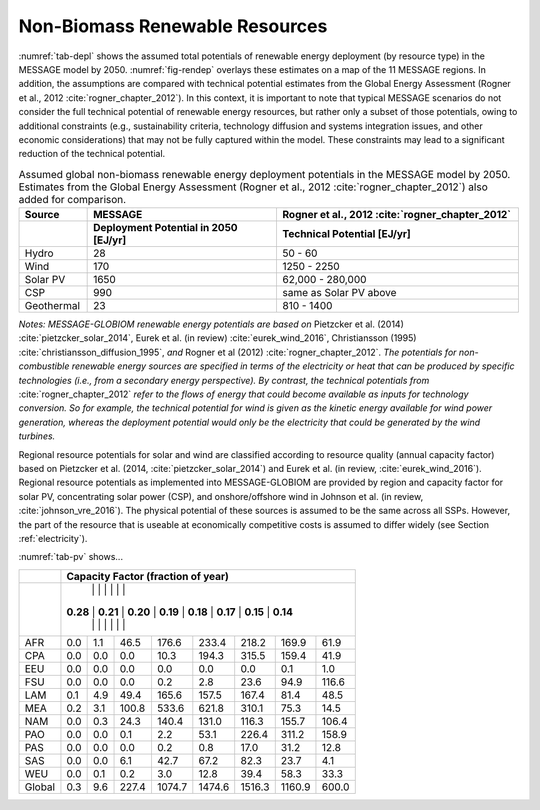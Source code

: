 .. _renewable:

Non-Biomass Renewable Resources
================================
:numref:`tab-depl` shows the assumed total potentials of renewable energy deployment (by resource type) in the MESSAGE model by 2050. :numref:`fig-rendep` overlays these estimates on a map of the 11 MESSAGE regions. In addition, the assumptions are compared with technical potential estimates from the Global Energy Assessment (Rogner et al., 2012 :cite:`rogner_chapter_2012`).  In this context, it is important to note that typical MESSAGE scenarios do not consider the full technical potential of renewable energy resources, but rather only a subset of those potentials, owing to additional constraints (e.g., sustainability criteria, technology diffusion and systems integration issues, and other economic considerations) that may not be fully captured within the model. These constraints may lead to a significant reduction of the technical potential.

.. _tab-depl:
.. list-table:: Assumed global non-biomass renewable energy deployment potentials in the MESSAGE model by 2050. Estimates from the Global Energy Assessment (Rogner et al., 2012  :cite:`rogner_chapter_2012`) also added for comparison.
   :widths: 13 36 46
   :header-rows: 2

   * - Source
     - MESSAGE
     - Rogner et al., 2012 :cite:`rogner_chapter_2012`
   * - 
     - Deployment Potential in 2050 [EJ/yr]
     - Technical Potential [EJ/yr]
   * - Hydro
     - 28
     - 50 - 60
   * - Wind
     - 170
     - 1250 - 2250
   * - Solar PV
     - 1650
     - 62,000 - 280,000
   * - CSP
     - 990
     - same as Solar PV above
   * - Geothermal
     - 23
     - 810 - 1400

*Notes: MESSAGE-GLOBIOM renewable energy potentials are based on* Pietzcker et al. (2014) :cite:`pietzcker_solar_2014`, Eurek et al. (in review) :cite:`eurek_wind_2016`, Christiansson (1995) :cite:`christiansson_diffusion_1995`, *and* Rogner et al (2012) :cite:`rogner_chapter_2012`. *The potentials for non-combustible renewable energy sources are specified in terms of the electricity or heat that can be produced by specific technologies (i.e., from a secondary energy perspective). By contrast, the technical potentials from* :cite:`rogner_chapter_2012` *refer to the flows of energy that could become available as inputs for technology conversion. So for example, the technical potential for wind is given as the kinetic energy available for wind power generation, whereas the deployment potential would only be the electricity that could be generated by the wind turbines.*

Regional resource potentials for solar and wind are classified according to resource quality (annual capacity factor) based on Pietzcker et al. (2014, :cite:`pietzcker_solar_2014`) and 
Eurek et al. (in review, :cite:`eurek_wind_2016`). Regional resource potentials as implemented into MESSAGE-GLOBIOM are provided by region and capacity factor for solar PV, concentrating solar 
power (CSP), and onshore/offshore wind in Johnson et al. (in review, :cite:`johnson_vre_2016`). The physical potential of these sources is assumed to be the same across all SSPs. However, 
the part of the resource that is useable at economically competitive costs is assumed to differ widely (see Section :ref:`electricity`).

:numref:`tab-pv` shows...

.. _tab-pv:
.. table:: Resource potential (EJ) by region and capacity factor for solar photovoltaic (PV) technology

   ======  ======  ======  ======  ======  ======  ======  ======  ======
   ..                   Capacity Factor (fraction of year)  
   ----------------------------------------------------------------------
   ..      0.28    0.21    0.20	  0.19    0.18    0.17    0.15    0.14  
   ======  ======  ======  ======  ======  ======  ======  ======  ======
   AFR     0.0     1.1     46.5    176.6   233.4   218.2   169.9   61.9  
   CPA     0.0     0.0     0.0     10.3    194.3   315.5   159.4   41.9  
   EEU     0.0     0.0     0.0     0.0     0.0     0.0     0.1     1.0   
   FSU     0.0     0.0     0.0     0.2     2.8     23.6    94.9    116.6 
   LAM     0.1     4.9     49.4    165.6   157.5   167.4   81.4    48.5  
   MEA     0.2     3.1     100.8   533.6   621.8   310.1   75.3    14.5  
   NAM     0.0     0.3     24.3    140.4   131.0   116.3   155.7   106.4 
   PAO     0.0     0.0     0.1     2.2     53.1    226.4   311.2   158.9 
   PAS     0.0     0.0     0.0     0.2     0.8     17.0    31.2    12.8  
   SAS     0.0     0.0     6.1     42.7    67.2    82.3    23.7    4.1   
   WEU     0.0     0.1     0.2     3.0     12.8    39.4    58.3    33.3  
   ------  ------  ------  ------  ------  ------  ------  ------  ------
   Global  0.3     9.6     227.4   1074.7  1474.6  1516.3  1160.9  600.0 
   ======  ======  ======  ======  ======  ======  ======  ======  ======

+----------+---------------------------------------------------------------------------------------+
|          |                         **Capacity Factor (fraction of year)**                        |
+----------+---------------------------------------------------------------------------------------+
|          |          |          |          |          |          |          |          |          |
|          | **0.28** | **0.21** | **0.20** | **0.19** | **0.18** | **0.17** | **0.15** | **0.14** |
|          |          |          |          |          |          |          |          |          |
+----------+----------+----------+----------+----------+----------+----------+----------+----------+
|          |          |          |          |          |          |          |          |          |
|   AFR    |   0.0    |   1.1    |   46.5   |   176.6  |   233.4  |   218.2  |   169.9  |   61.9   |
|          |          |          |          |          |          |          |          |          |
+----------+----------+----------+----------+----------+----------+----------+----------+----------+
|          |          |          |          |          |          |          |          |          |
|   CPA    |   0.0    |   0.0    |   0.0    |   10.3   |   194.3  |   315.5  |   159.4  |   41.9   |
|          |          |          |          |          |          |          |          |          |
+----------+----------+----------+----------+----------+----------+----------+----------+----------+
|          |          |          |          |          |          |          |          |          |
|   EEU    |   0.0    |   0.0    |   0.0    |   0.0    |   0.0    |   0.0    |   0.1    |   1.0    |
|          |          |          |          |          |          |          |          |          |
+----------+----------+----------+----------+----------+----------+----------+----------+----------+
|          |          |          |          |          |          |          |          |          |
|   FSU    |   0.0    |   0.0    |   0.0    |   0.2    |   2.8    |   23.6   |   94.9   |   116.6  |
|          |          |          |          |          |          |          |          |          |
+----------+----------+----------+----------+----------+----------+----------+----------+----------+
|          |          |          |          |          |          |          |          |          |
|   LAM    |   0.1    |   4.9    |   49.4   |   165.6  |   157.5  |   167.4  |   81.4   |   48.5   |
|          |          |          |          |          |          |          |          |          |
+----------+----------+----------+----------+----------+----------+----------+----------+----------+
|          |          |          |          |          |          |          |          |          |
|   MEA    |   0.2    |   3.1    |   100.8  |   533.6  |   621.8  |   310.1  |   75.3   |   14.5   |
|          |          |          |          |          |          |          |          |          |
+----------+----------+----------+----------+----------+----------+----------+----------+----------+
|          |          |          |          |          |          |          |          |          |
|   NAM    |   0.0    |   0.3    |   24.3   |   140.4  |   131.0  |   116.3  |   155.7  |   106.4  |
|          |          |          |          |          |          |          |          |          |
+----------+----------+----------+----------+----------+----------+----------+----------+----------+
|          |          |          |          |          |          |          |          |          |
|   PAO    |   0.0    |   0.0    |   0.1    |   2.2    |   53.1   |   226.4  |   311.2  |   158.9  |
|          |          |          |          |          |          |          |          |          |
+----------+----------+----------+----------+----------+----------+----------+----------+----------+
|          |          |          |          |          |          |          |          |          |
|   PAS    |   0.0    |   0.0    |   0.0    |   0.2    |   0.8    |   17.0   |   31.2   |   12.8   |
|          |          |          |          |          |          |          |          |          |
+----------+----------+----------+----------+----------+----------+----------+----------+----------+
|          |          |          |          |          |          |          |          |          |
|   SAS    |   0.0    |   0.0    |   6.1    |   42.7   |   67.2   |   82.3   |   23.7   |   4.1    |
|          |          |          |          |          |          |          |          |          |
+----------+----------+----------+----------+----------+----------+----------+----------+----------+
|          |          |          |          |          |          |          |          |          |
|   WEU    |   0.0    |   0.1    |   0.2    |   3.0    |   12.8   |   39.4   |   58.3   |   33.3   |
|          |          |          |          |          |          |          |          |          |
+----------+----------+----------+----------+----------+----------+----------+----------+----------+
|          |          |          |          |          |          |          |          |          |
|   Global |   0.3    |   9.6    |   227.4  |   1074.7 |   1474.6 |   1516.3 |   1160.9 |   600.0  |
|          |          |          |          |          |          |          |          |          |
+----------+----------+----------+----------+----------+----------+----------+----------+----------+
